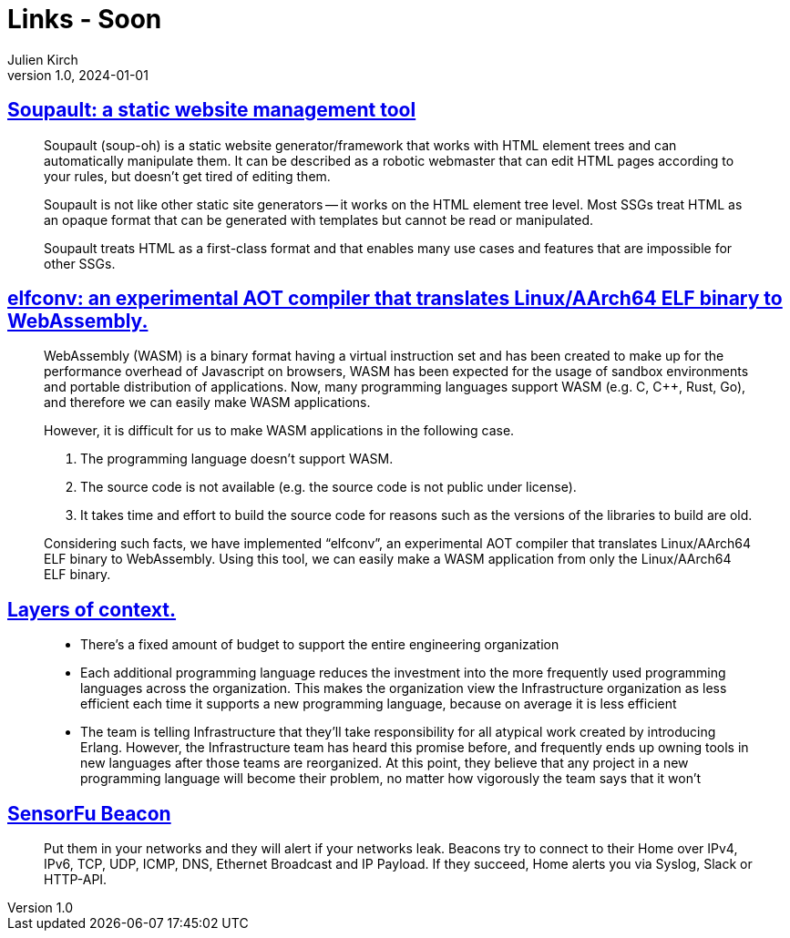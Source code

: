 = Links - Soon
Julien Kirch
v1.0, 2024-01-01
:article_lang: en
:figure-caption!:
:article_description: 

== link:https://soupault.app/[Soupault: a static website management tool]

[quote]
____
Soupault (soup-oh) is a static website generator/framework that works with HTML element trees and can automatically manipulate them. It can be described as a robotic webmaster that can edit HTML pages according to your rules, but doesn't get tired of editing them. 
____

[quote]
____
Soupault is not like other static site generators -- it works on the HTML element tree level. Most SSGs treat HTML as an opaque format that can be generated with templates but cannot be read or manipulated.

Soupault treats HTML as a first-class format and that enables many use cases and features that are impossible for other SSGs.
____

== link:https://medium.com/nttlabs/elfconv-an-experimental-aot-compiler-that-translates-linux-aarch64-elf-binary-to-webassembly-0d47b1b2d50b[elfconv: an experimental AOT compiler that translates Linux/AArch64 ELF binary to WebAssembly.]

[quote]
____
WebAssembly (WASM) is a binary format having a virtual instruction set and has been created to make up for the performance overhead of Javascript on browsers, WASM has been expected for the usage of sandbox environments and portable distribution of applications. Now, many programming languages support WASM (e.g. C, {cpp}, Rust, Go), and therefore we can easily make WASM applications.

However, it is difficult for us to make WASM applications in the following case.

. The programming language doesn't support WASM.
. The source code is not available (e.g. the source code is not public under license).
. It takes time and effort to build the source code for reasons such as the versions of the libraries to build are old.

Considering such facts, we have implemented "`elfconv`", an experimental AOT compiler that translates Linux/AArch64 ELF binary to WebAssembly. Using this tool, we can easily make a WASM application from only the Linux/AArch64 ELF binary.
____

== link:https://lethain.com/layers-of-context/[Layers of context.]

[quote]
____
* There's a fixed amount of budget to support the entire engineering organization
* Each additional programming language reduces the investment into the more frequently used programming languages across the organization. This makes the organization view the Infrastructure organization as less efficient each time it supports a new programming language, because on average it is less efficient
* The team is telling Infrastructure that they'll take responsibility for all atypical work created by introducing Erlang. However, the Infrastructure team has heard this promise before, and frequently ends up owning tools in new languages after those teams are reorganized. At this point, they believe that any project in a new programming language will become their problem, no matter how vigorously the team says that it won't
____

== link:https://sensorfu.com/[SensorFu Beacon]

[quote]
____
Put them in your networks and they will alert if your networks leak. Beacons try to connect to their Home over IPv4, IPv6, TCP, UDP, ICMP, DNS, Ethernet Broadcast and IP Payload. If they succeed, Home alerts you via Syslog, Slack or HTTP-API.
____
